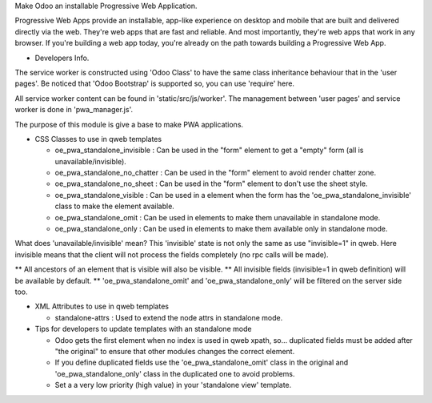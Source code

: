 Make Odoo an installable Progressive Web Application.

Progressive Web Apps provide an installable, app-like experience on desktop and mobile that are built and delivered directly via the web.
They're web apps that are fast and reliable. And most importantly, they're web apps that work in any browser.
If you're building a web app today, you're already on the path towards building a Progressive Web App.


+ Developers Info.

The service worker is constructed using 'Odoo Class' to have the same class inheritance behaviour that in the 'user pages'. Be noticed
that 'Odoo Bootstrap' is supported so, you can use 'require' here.

All service worker content can be found in 'static/src/js/worker'. The management between 'user pages' and service worker is done in
'pwa_manager.js'.

The purpose of this module is give a base to make PWA applications.

+ CSS Classes to use in qweb templates

  - oe_pwa_standalone_invisible : Can be used in the "form" element to get a "empty" form (all is unavailable/invisible).
  - oe_pwa_standalone_no_chatter : Can be used in the "form" element to avoid render chatter zone.
  - oe_pwa_standalone_no_sheet : Can be used in the "form" element to don't use the sheet style.
  - oe_pwa_standalone_visible : Can be used in a element when the form has the 'oe_pwa_standalone_invisible' class to make the element available.
  - oe_pwa_standalone_omit : Can be used in elements to make them unavailable in standalone mode.
  - oe_pwa_standalone_only : Can be used in elements to make them available only in standalone mode.

What does 'unavailable/invisible' mean?
This 'invisible' state is not only the same as use "invisible=1" in qweb. Here invisible means that the client will not process the fields completely (no rpc calls will be made).

** All ancestors of an element that is visible will also be visible.
** All invisible fields (invisible=1 in qweb definition) will be available by default.
** 'oe_pwa_standalone_omit' and 'oe_pwa_standalone_only' will be filtered on the server side too.

+ XML Attributes to use in qweb templates

  - standalone-attrs : Used to extend the node attrs in standalone mode.

+ Tips for developers to update templates with an standalone mode

  - Odoo gets the first element when no index is used in qweb xpath, so... duplicated fields must be added after "the original" to ensure that other modules changes the correct element.
  - If you define duplicated fields use the 'oe_pwa_standalone_omit' class in the original and 'oe_pwa_standalone_only' class in the duplicated one to avoid problems.
  - Set a a very low priority (high value) in your 'standalone view' template.
